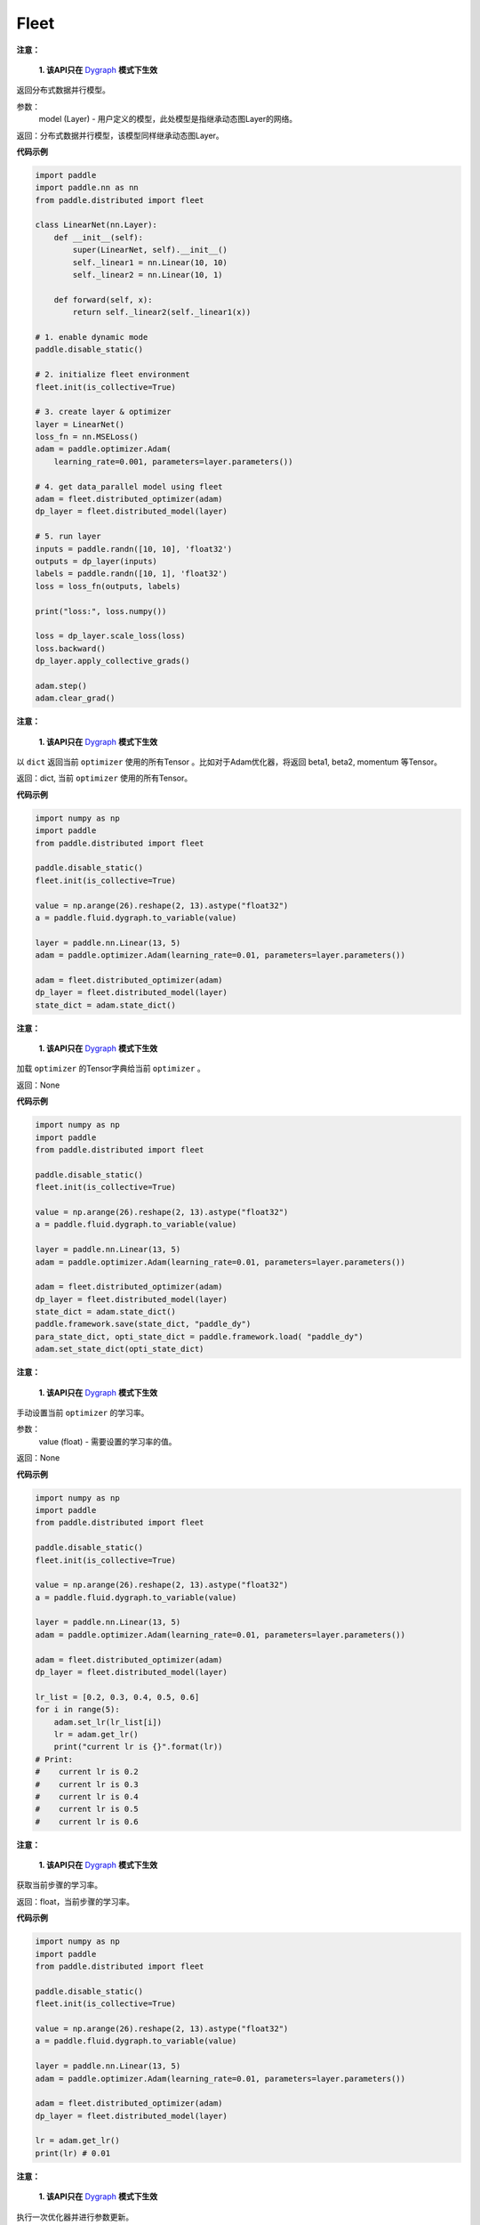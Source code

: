 .. _cn_api_distributed_fleet_Fleet:

Fleet
-------------------------------


.. py:class:: paddle.distributed.fleet.Fleet




.. py:method:: init(role_maker=None, is_collective=False)


.. py:method:: is_first_worker()


.. py:method:: worker_index()


.. py:method:: worker_num()


.. py:method:: is_worker()


.. py:method:: worker_endpoints(to_string=False)


.. py:method:: server_num()


.. py:method:: server_index()


.. py:method:: server_endpoints(to_string=False)


.. py:method:: is_server()


.. py:method:: barrier_worker()


.. py:method:: init_worker()


.. py:method:: init_server(*args, **kwargs)


.. py:method:: run_server()


.. py:method:: stop_worker()


.. py:method:: save_inference_model(executor, dirname, feeded_var_names, target_vars, main_program=None, export_for_deployment=True)


.. py:method:: save_persistables(executor, dirname, main_program=None)


.. py:method:: distributed_optimizer(optimizer, strategy=None)


.. py:method:: distributed_model(model)

**注意：**

  **1. 该API只在** `Dygraph <../../user_guides/howto/dygraph/DyGraph.html>`_ **模式下生效**

返回分布式数据并行模型。

参数：
    model (Layer) - 用户定义的模型，此处模型是指继承动态图Layer的网络。

返回：分布式数据并行模型，该模型同样继承动态图Layer。


**代码示例**

.. code-block:: python

    import paddle
    import paddle.nn as nn
    from paddle.distributed import fleet

    class LinearNet(nn.Layer):
        def __init__(self):
            super(LinearNet, self).__init__()
            self._linear1 = nn.Linear(10, 10)
            self._linear2 = nn.Linear(10, 1)

        def forward(self, x):
            return self._linear2(self._linear1(x))

    # 1. enable dynamic mode
    paddle.disable_static()

    # 2. initialize fleet environment
    fleet.init(is_collective=True)

    # 3. create layer & optimizer
    layer = LinearNet()
    loss_fn = nn.MSELoss()
    adam = paddle.optimizer.Adam(
        learning_rate=0.001, parameters=layer.parameters())

    # 4. get data_parallel model using fleet
    adam = fleet.distributed_optimizer(adam)
    dp_layer = fleet.distributed_model(layer)

    # 5. run layer
    inputs = paddle.randn([10, 10], 'float32')
    outputs = dp_layer(inputs)
    labels = paddle.randn([10, 1], 'float32')
    loss = loss_fn(outputs, labels)

    print("loss:", loss.numpy())

    loss = dp_layer.scale_loss(loss)
    loss.backward()
    dp_layer.apply_collective_grads()

    adam.step()
    adam.clear_grad()

.. py:method:: state_dict()

**注意：**

  **1. 该API只在** `Dygraph <../../user_guides/howto/dygraph/DyGraph.html>`_ **模式下生效**

以 ``dict`` 返回当前 ``optimizer`` 使用的所有Tensor 。比如对于Adam优化器，将返回 beta1, beta2, momentum 等Tensor。

返回：dict, 当前 ``optimizer`` 使用的所有Tensor。


**代码示例**

.. code-block:: python

    import numpy as np
    import paddle
    from paddle.distributed import fleet

    paddle.disable_static()
    fleet.init(is_collective=True)

    value = np.arange(26).reshape(2, 13).astype("float32")
    a = paddle.fluid.dygraph.to_variable(value)

    layer = paddle.nn.Linear(13, 5)
    adam = paddle.optimizer.Adam(learning_rate=0.01, parameters=layer.parameters())

    adam = fleet.distributed_optimizer(adam)
    dp_layer = fleet.distributed_model(layer)
    state_dict = adam.state_dict()


.. py:method:: set_state_dict(state_dict)

**注意：**

  **1. 该API只在** `Dygraph <../../user_guides/howto/dygraph/DyGraph.html>`_ **模式下生效**

加载 ``optimizer`` 的Tensor字典给当前 ``optimizer`` 。

返回：None


**代码示例**

.. code-block:: python

    import numpy as np
    import paddle
    from paddle.distributed import fleet

    paddle.disable_static()
    fleet.init(is_collective=True)

    value = np.arange(26).reshape(2, 13).astype("float32")
    a = paddle.fluid.dygraph.to_variable(value)

    layer = paddle.nn.Linear(13, 5)
    adam = paddle.optimizer.Adam(learning_rate=0.01, parameters=layer.parameters())

    adam = fleet.distributed_optimizer(adam)
    dp_layer = fleet.distributed_model(layer)
    state_dict = adam.state_dict()
    paddle.framework.save(state_dict, "paddle_dy")
    para_state_dict, opti_state_dict = paddle.framework.load( "paddle_dy")
    adam.set_state_dict(opti_state_dict)


.. py:method:: set_lr(value)

**注意：**

  **1. 该API只在** `Dygraph <../../user_guides/howto/dygraph/DyGraph.html>`_ **模式下生效**

手动设置当前 ``optimizer`` 的学习率。

参数：
    value (float) - 需要设置的学习率的值。

返回：None


**代码示例**

.. code-block:: python

    import numpy as np
    import paddle
    from paddle.distributed import fleet

    paddle.disable_static()
    fleet.init(is_collective=True)

    value = np.arange(26).reshape(2, 13).astype("float32")
    a = paddle.fluid.dygraph.to_variable(value)

    layer = paddle.nn.Linear(13, 5)
    adam = paddle.optimizer.Adam(learning_rate=0.01, parameters=layer.parameters())

    adam = fleet.distributed_optimizer(adam)
    dp_layer = fleet.distributed_model(layer)

    lr_list = [0.2, 0.3, 0.4, 0.5, 0.6]
    for i in range(5):
        adam.set_lr(lr_list[i])
        lr = adam.get_lr()
        print("current lr is {}".format(lr))
    # Print:
    #    current lr is 0.2
    #    current lr is 0.3
    #    current lr is 0.4
    #    current lr is 0.5
    #    current lr is 0.6


.. py:method:: get_lr()

**注意：**

  **1. 该API只在** `Dygraph <../../user_guides/howto/dygraph/DyGraph.html>`_ **模式下生效**

获取当前步骤的学习率。

返回：float，当前步骤的学习率。



**代码示例**

.. code-block:: python

    import numpy as np
    import paddle
    from paddle.distributed import fleet

    paddle.disable_static()
    fleet.init(is_collective=True)

    value = np.arange(26).reshape(2, 13).astype("float32")
    a = paddle.fluid.dygraph.to_variable(value)

    layer = paddle.nn.Linear(13, 5)
    adam = paddle.optimizer.Adam(learning_rate=0.01, parameters=layer.parameters())

    adam = fleet.distributed_optimizer(adam)
    dp_layer = fleet.distributed_model(layer)

    lr = adam.get_lr()
    print(lr) # 0.01


.. py:method:: step()

**注意：**

  **1. 该API只在** `Dygraph <../../user_guides/howto/dygraph/DyGraph.html>`_ **模式下生效**

执行一次优化器并进行参数更新。

返回：None。


**代码示例**

.. code-block:: python

    import paddle
    import paddle.nn as nn
    from paddle.distributed import fleet

    class LinearNet(nn.Layer):
        def __init__(self):
            super(LinearNet, self).__init__()
            self._linear1 = nn.Linear(10, 10)
            self._linear2 = nn.Linear(10, 1)

        def forward(self, x):
            return self._linear2(self._linear1(x))

    # 1. enable dynamic mode
    paddle.disable_static()

    # 2. initialize fleet environment
    fleet.init(is_collective=True)

    # 3. create layer & optimizer
    layer = LinearNet()
    loss_fn = nn.MSELoss()
    adam = paddle.optimizer.Adam(
        learning_rate=0.001, parameters=layer.parameters())

    # 4. get data_parallel model using fleet
    adam = fleet.distributed_optimizer(adam)
    dp_layer = fleet.distributed_model(layer)

    # 5. run layer
    inputs = paddle.randn([10, 10], 'float32')
    outputs = dp_layer(inputs)
    labels = paddle.randn([10, 1], 'float32')
    loss = loss_fn(outputs, labels)

    print("loss:", loss.numpy())

    loss = dp_layer.scale_loss(loss)
    loss.backward()
    dp_layer.apply_collective_grads()

    adam.step()
    adam.clear_grad()


.. py:method:: clear_grad()

**注意：**

  **1. 该API只在** `Dygraph <../../user_guides/howto/dygraph/DyGraph.html>`_ **模式下生效**


清除需要优化的参数的梯度。

返回：None。


**代码示例**

.. code-block:: python

    import paddle
    import paddle.nn as nn
    from paddle.distributed import fleet

    class LinearNet(nn.Layer):
        def __init__(self):
            super(LinearNet, self).__init__()
            self._linear1 = nn.Linear(10, 10)
            self._linear2 = nn.Linear(10, 1)

        def forward(self, x):
            return self._linear2(self._linear1(x))

    # 1. enable dynamic mode
    paddle.disable_static()

    # 2. initialize fleet environment
    fleet.init(is_collective=True)

    # 3. create layer & optimizer
    layer = LinearNet()
    loss_fn = nn.MSELoss()
    adam = paddle.optimizer.Adam(
        learning_rate=0.001, parameters=layer.parameters())

    # 4. get data_parallel model using fleet
    adam = fleet.distributed_optimizer(adam)
    dp_layer = fleet.distributed_model(layer)

    # 5. run layer
    inputs = paddle.randn([10, 10], 'float32')
    outputs = dp_layer(inputs)
    labels = paddle.randn([10, 1], 'float32')
    loss = loss_fn(outputs, labels)

    print("loss:", loss.numpy())

    loss = dp_layer.scale_loss(loss)
    loss.backward()
    dp_layer.apply_collective_grads()

    adam.step()
    adam.clear_grad()


.. py:method:: minimize(loss, startup_program=None, parameter_list=None, no_grad_set=None)


.. py:attribute:: util


